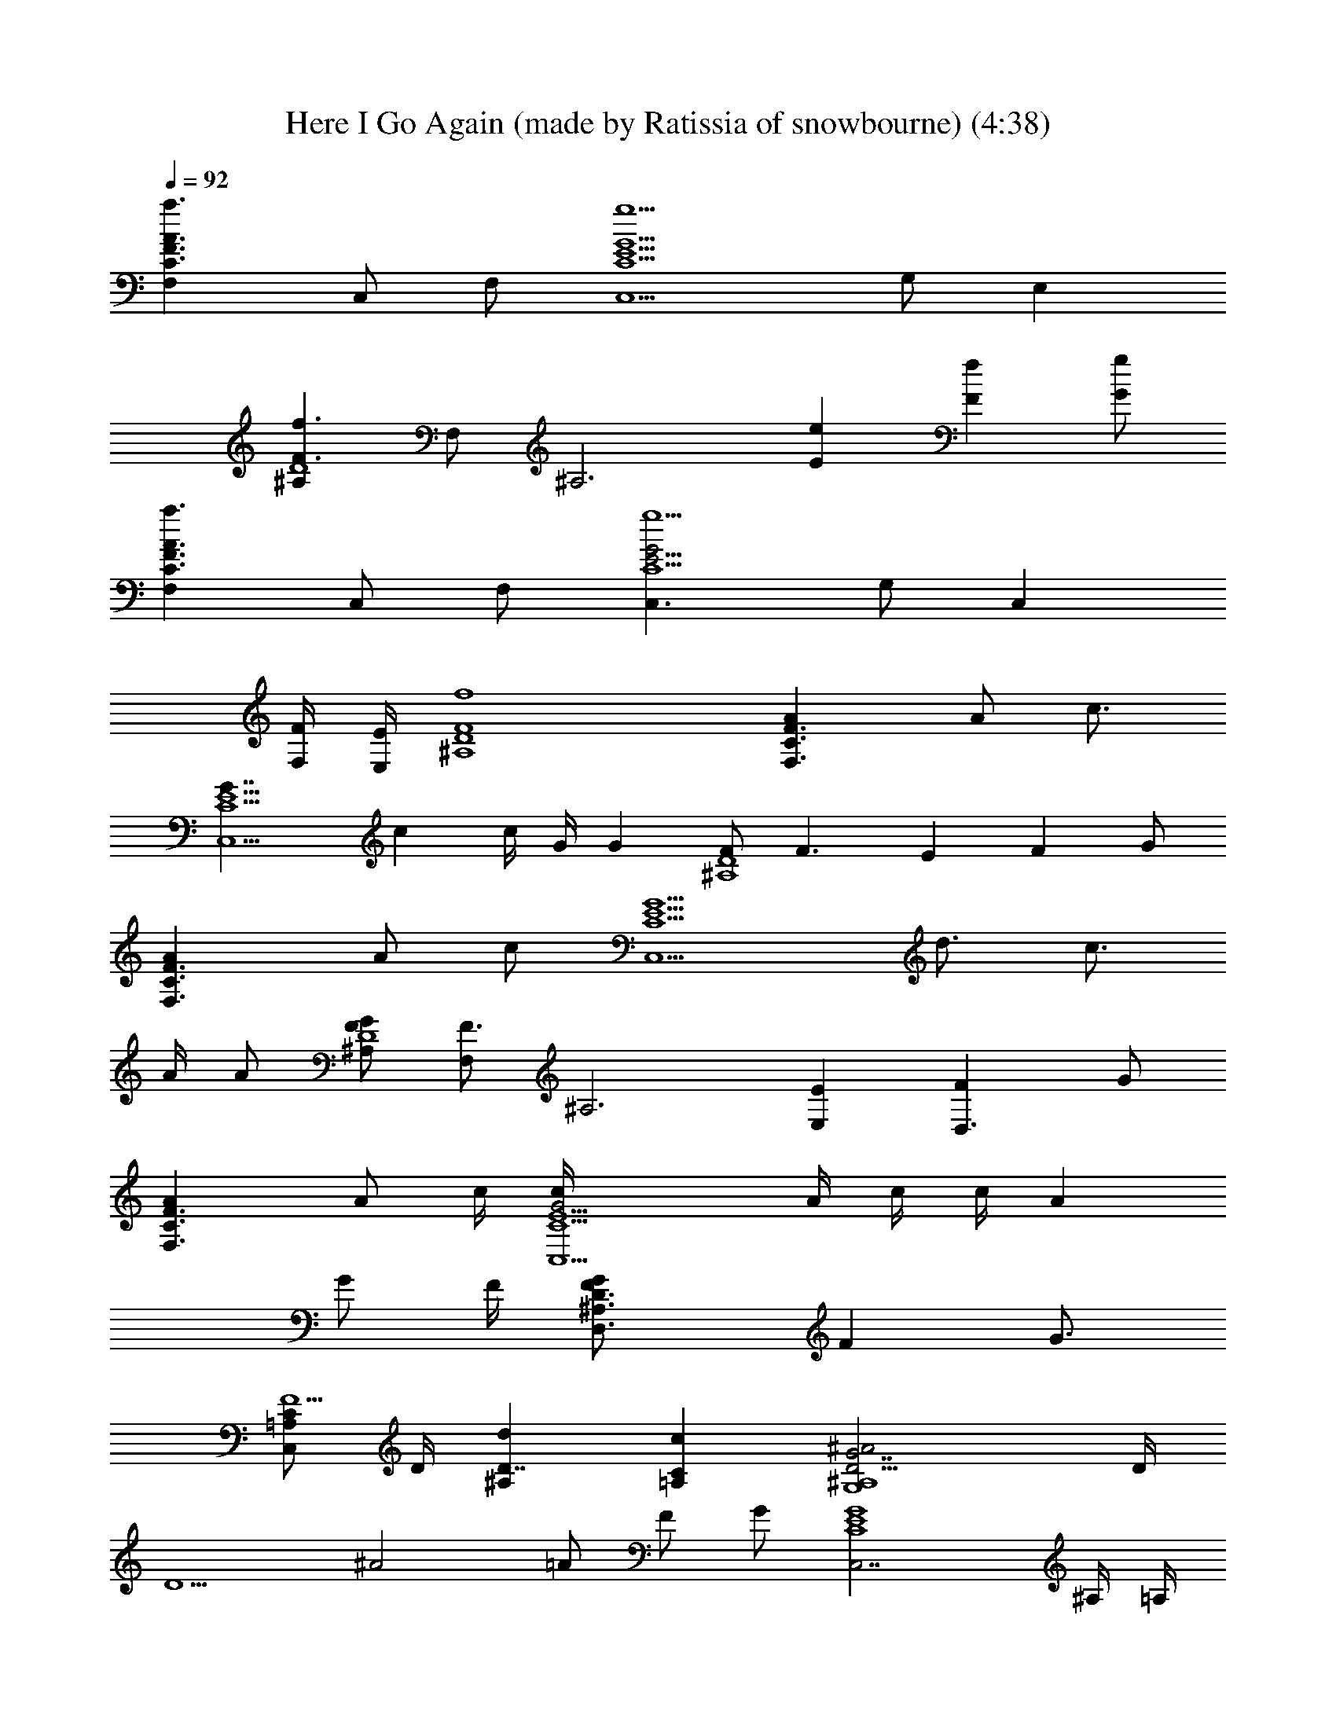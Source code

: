 X: 1
T: Here I Go Again (made by Ratissia of snowbourne) (4:38)
Z: Transcribed by RATISSIA
%  Original file: whitesnake (made by Ratissia of snowbourne) (4:38)
%  Transpose: -14
L: 1/4
Q: 92
K: C
[F3/2F,A3/2C3/2a3/2z/2] C,/2 F,/2 [C,5/2G5/2E5/2C5/2g5/2z] G,/2 E,
[^A,F3/2D4f3/2z/2] F,/2 [^A,3z/2] [Ee] [Ff] [G/2g/2]
[F,A3/2F3/2C3/2a3/2z/2] C,/2 F,/2 [C,3/2G2E9/4C5/2g5/2z] G,/2 [C,z/2]
[F/4F,/4] [E/4E,/4] [^A,4F4D4f4] [F,3/2AF3/2C3/2] [A/2z/4] [c3/4z/4]
[C,5/2G7/4E5/2C5/2z/2] c c/4 G/4 [Gz/2] [F/2D4^A,4] [F3/2z] E F G/2
[F,3/2AF3/2C3/2] [A/2z/4] [c/2z/4] [C,5/2G5/2E5/2C5/2z/4] d3/4 c3/4
A/4 A/2 [F/2D4^A,G/2] [F,/2F3/2] [^A,3z/2] [E,E] [D,3/2F] G/2
[F,3/2AF3/2C3/2] [A/2z/4] c/4 [C,5/2G2E5/2C5/2c/4] A/4 c/4 c/4 A
[G/2z/4] F/4 [D,3/2D3/2^A,3/2F/2G/2] [Fz/4] G3/4
[C/2=A,/2C,/2F5/2z/4] D/4 [^A,D7/4d] [C=A,c] [G7/2D5/4^A,4G,4^A2] D/4
[D5/2z/2] [^A2z/2] =A/2 F/2 G/2 [C,7/2G4E4C4] ^A,/4 =A,/4
[G,4G11/4D5/4^A,4] [D11/4z/4] ^A/2 ^A/2 =A/4 [G5/4z3/4] F/2
[G2E2C2C,2] [G/2E2C2C,2A/2] [Gz/2] A/2 G/2 [A3F3/2D/4D,4] D3/4
[D3z/2] [F5/2z/2] d A [G3/2D3/2^A,3/2g3/2^A4G,3/2]
[^A,5/2FD5/2f5/2z/2] G/2 [F3/2z/2] G/2 c/4 =A/4 [C3/2A4F3/2F,3/2]
[f5/2F5/2D5/2D,5/2] [g2G2D2^A,2G,2] [fFD^A,] [gGECC,]
[F,3/2A3/2F3/2C3/2z] c/4 c/4 [C,5/2G3/2E5/2C5/2c/2] c/2 A/2 [G3/4z/2]
A/4 [G3/4z/4] [F/2D4^A,4] [F3/2z] E F G/2 [F,3/2A3/2F3/2C3/4]
[C3/4z/4] c/4 c/4 [C,5/2G3/2E5/2C5/2c/4] A/4 c3/4 A/4 [G3/4z/2] A/4
[G/2z/4] [F/4D/2^A,] [F5/4z/4] [F,/2D7/2] [^A,3z/2] [E,E] [D,3/2F]
G/2 [F,3/2A3/2F3/2C3/2z3/4] f/4 [f3/4z/2] [C,5/2G5/2E5/2C5/2z/4] c/4
d/2 c/2 c/2 c/2 [D,3/2D3/2^A,3/2F11/4d/2] c/4 d/2 [c/2z/4]
[C/2=A,/2C,/2z/4] [G/2z/4] [^A,Ddz/4] A/4 G/4 [F5/4z/4] [C=A,c]
[G4D4^A,4G,4^A4z5/4] d/4 d/2 f f/2 d/2 [C,7/2G4E4C4d/2] c3/2 z3/2
^A,/4 [=A,/4d/4] [G,4G4D4^A,4f/2] f/4 f d/4 f/2 f/2 a/4 g/4 f/4
[g2z/4] [C,3/2c15/4G4E4] [^A,/4F,/4] [^A,/4F,/4] [^A,/2F,/2]
[C,/4G,/4] [C,/4G,/4] [C,/2G,] C,/4 [C,/4c/4]
[F,/2=A,/2C/2F/2C,/2a/2] [F,/2A,/2C/2F/2C,/2g/4] [f/2c/2] [g/4d/4]
[afz/2] [F/2D/2^A,/2F,/2] [F/2D/2^A,/2F,/2f/2d/2] [f/2d/2] [g/4e/4]
[f/4d/4] [G/2E/2C/2C,/2G,/2e] [E/2G/2C/2C,/2G,/2] z [FD^A,F,]
[GECC,G,z/2] [f/4c/4] [g/4d/4] [F,/2=A,/2C/2F/2C,/2a/2]
[F,/2A,/2C/2F/2C,/2a/2] [a/4f/4] [a/4f/4] [^agz/2] [F/2D/2^A,/2F,/2]
[F/2D/2^A,/2F,/2=a/2f/2] [a/4f/4] [a/4f/4] [g/4e/4] [f/4d/4]
[G/2E/2C/2C,/2G,/2e] [E/2G/2C/2C,/2G,/2] z [FD^A,F,] [GECC,G,z/2]
[f/4c/4] [g/4d/4] [F,/2=A,/2C/2F/2C,/2a/2] [F,/2A,/2C/2F/2C,/2g/4]
[f/2c/2] [g/2d/2] [afz/4] [F/2D/2^A,/2F,/2] [F/2D/2^A,/2F,/2z/4]
[f/4d/4] [f/2d/2] [f/4d/4] [g/4e/4] [G/2E/2C/2C,/2G,/2e]
[E/2G/2C/2C,/2G,/2] z [F,^A,] =A,/4 ^A,/4 =A,/2 [G,/4d3^A5/4G4] G,/4
G,/4 G,/4 [^A,/4F,/4] [C/4G,/4^A/4] [F,5/2^A,5/2^A/2] ^A/2 [^A3/2z/2]
d/2 d/2 [G,C,e4c4G4] D,/4 E,/4 [C2G,2] [=A,/2z/4] G,/4 [G,/4d4^AG3]
G,/4 G,/4 G,/4 [^A,/4F,/4^A/4] [C/4G,/4^A/2] [^A,5/2F,5/2z/4]
[^A9/4z3/4] =A/2 [G3/4z/4] F/2 G/4 [G,2C,2e2c2G2] [F,^A,fd^A]
[G,C,gec] [=A3/4F3/2C3/2F,3/2a3/2] A/4 [A/2z/4] c/4
[GE5/2C5/2F,c/4g2] A/4 c/2 [F,/2G/2] [F,/2G/2] [F,/2G/2f/4] [A/4e/4]
[F/4D3/2^A,3/2G/4f3/2] [F2z3/4] F,/2 [EC^A,E,e] [FC^A,F,/2f] F,/2
[G/2C/2^A,/2F,/2g/2] [AF3/2C3/2F,3/2a3/2] [A/2z/4] c/4
[G3/2E5/2C5/2C,c/2g2] [dz/2] F,/2 [F,/2G/2] [F,/2G/2f/4] [A/4e/4]
[F/4D3/2^A,3/2G/4f3/2] [F2z3/4] F,/2 [EC^A,E,e] [FC^A,F,/2f] F,/2
[G/2C/2^A,/2F,/2g/2] [A2F2C2F,2a3/2z] c/4 c/4 [c/4a/2] c/4
[G2E2C2C,2fg3/2] d/2 [c/4g/2] c/4 [F2D2^A,2F,2D,2f2] d/2 d/2 A/4 G/4
[F2D^A,F,/2] F,/2 [EC=A,F,/2] F,/2 [G,/4d5/4^A4G4] G,/4 G,/4 G,/4
[^A,/4F,/4] [C/4G,/4d/4] [^A,5/2F,5/2d2z/2] f f/2 [dz/2]
[G,C,e4c/2G4] [c7/2z/2] D,/4 E,/4 [C2G,2] ^A,/4 [=A,/4d/4]
[G,/4d7/4^A4G4f/2] G,/4 [G,/4f/4] [G,/4f] [^A,/4F,/4] [C/4G,/4]
[^A,5/2F,5/2z/4] [d9/4z/4] f/2 f/2 a/4 g/4 f/4 [g2z/4]
[G,3/2C,3/2e2c2G2] [G,/4C,/4] [G,/4C,/4] [F,/2^A,/2] [F,/4^A,/4]
[^A,/4F,/4] [G,C,z3/4] [f/4c/4] [F,/2=A,/2C/2F/2C,/2a/2]
[F,/2A,/2C/2F/2C,/2g/4] [f/2c/2] [g/4d/4] [afz/2] [F/2D/2^A,/2F,/2]
[F/2D/2^A,/2F,/2f/2d/2] [f/2d/2] [g/4e/4] [f/4d/4]
[G/2E/2C/2C,/2G,/2e] [E/2G/2C/2C,/2G,/2] z [FD^A,F,] [GECC,G,z/2]
[f/4c/4] [g/4d/4] [F,/2=A,/2C/2F/2C,/2a/2] [F,/2A,/2C/2F/2C,/2a/2]
[a/4f/4] [a/4f/4] [^agz/2] [F/2D/2^A,/2F,/2] [F/2D/2^A,/2F,/2=a/2f/2]
[a/4f/4] [a/4f/4] [f/4a/4] [^a3/4g3/4z/4] [G/2E/2C/2C,/2G,/2]
[E/2G/2C/2C,/2G,/2c'/2] z [FD^A,F,] [GECC,G,z/2] [f/4c/4] [g/4d/4]
[F,/2=A,/2C/2F/2C,/2=a/2] [F,/2A,/2C/2F/2C,/2g/4] [f/2c/2] [g/2d/2]
[afz/4] [F/2D/2^A,/2F,/2] [F/2D/2^A,/2F,/2z/4] [f/4d/4] [f/2d/2]
[f/4d/4] [g/4e/4] [G/2E/2C/2C,/2G,/2e] [E/2G/2C/2C,/2G,/2] z [F,^A,]
=A,/4 ^A,/4 =A,/2 [G,/4d5/4^A4G4] G,/4 G,/4 G,/4 [^A,/4F,/4]
[C/4G,/4d/4] [F,5/2^A,5/2d5/2z/2] a/2 g/2 f/2 g/2 [G,C,e4c4G4g2] D,/4
E,/4 [C2G,2] [=A,/2z/4] G,/4 [G,/4d4^A4G4] G,/4 G,/4 G,/4 [^A,/4F,/4]
[C/4G,/4f/4] [^A,5/2F,5/2f/2] a/2 g/4 f/2 f/2 [gz/4] [e2c3/2G2z/2]
D,/4 E,/4 G,/2 [D,/4c/2] E,/4 [=A,2fd^Aa/2] g/2 [g/2eca/2] [g/2z/4]
f/4 [=A3/2f3/2D3/2F3/2A,3/2d2] [e5/2A5/2D,7/4A,5/2D5/2E5/2] D,/4 F,/4
D,/4 [f3/2^A3/2D,G,F3/2D3/2] z/2 [g2^A5/2G,2G5/2D5/2^A,5/2] a/2 a/2
a/2 [F,/4g/2] [E,/4f/4] [=A3/2f3/2=A,3/2D,F3/2D3/2] d3/4 z/2
[e5/2A5/2D,7/4A,5/2E5/2D5/2] D,/4 F,/4 D,/4 [f3/2^A3/2D,G,F3/2D5/4]
[C/4G,/4] [D/4A,/4] [g/2^A5/2A,/2D5/2G5/2^A,5/2] [C3/2G,3/2gz/2] f/2
[gz/2] [F,/4f/4] [E,/4a3/4] [=A3/2f3/2D3/2F3/2=A,3/2z/2] c'/4 a/2 g/4
[e5/2A5/2D,3/2A,5/2D5/2E5/2] d z/2 D,/4 F,/4 D,/4
[f3/2^A3/2D,5/4G,5/4F3/2D3/2] D,/4 [g/2^A5/2F,/4G5/2D5/2^A,5/2] D,/4
[=A,/4g2] F,/4 [G,/4f/2] G,/4 [D,/4e5/2] F,/4 D,/4 C,/4
[d3/2a3/2D3/2=A3/2F3/2] [d5/2a5/2D,7/4A,7/4D5/2A5/2] D,/4 F,/4 D,/4
[d2c'2g2D,2G,2^A2] [c'gdF,^A,^A] [c'geG,C,G] [f7/2=A3/2F3/2C3/2a3/2z]
=A,3/8 [^A,/4z/8] [G5/2E5/2C/8] [C19/8z/8] [g2z/4] G,3/2 [F/2f/2z/4]
e/8 z/8 [f5/2F5/8D3/2^A,z3/8] E/4 [F7/8z3/8] ^A,/2 [EC^A,e]
[FC^A,f3/2z/2] D3/8 [E/4z/8] [G/2C/2^A,/2g/2z/8] F3/8
[f7/2A3/2F3/2C3/2G/4a3/2] G5/4 [G/2E5/2C7/8g2z/4] F/4 [G13/8z3/8]
[Cz/4] G,3/8 G,3/8 [C5/8z/8] [f/2z/8] [G3/8z/8] e/4
[f5/2F5/4D3/2^A,3/2] F/4 [EC^A,Fe] [F3/2C^A,f3/2] [G/2C/2^A,/2g/2]
[a2f2c2A2F2C2] g [g/2e2c3/4G2E2C2] [g3/2z/4] [c11/8z5/4]
[f2d2^A2F7/4D3/2^A,2] E,/8 F,/8 D,/8 E,/8 F,/8 G,/8 F,/4 E,/8 F,/8
[D/2z/8] E/8 [F/4z/8] G/8 [fd7/8^A5/8F/4D^A,] E/8 [F3/4z/8] G/8 =A/8
[^A3/8z/8] c/8 d/8 [e5/8c3/4=AEC=A,] d/4 [e3/8z/8] c/4
[a4G,/4d5/4^A4G4] G,/4 G,/4 G,/4 [^A,/4F,/4] [C/4G,/4d/4]
[^A,5/2F,5/2d2z/2] f f/2 [dz/2] [G,C,e4c/2G4] [c7/2z/2] D,/4 E,/4
[C2G,2] ^A,/4 [=A,/4d/4] [G,/4d7/4^A4G4f/2] G,/4 [G,/4f/4] [G,/4f]
[^A,/4F,/4] [C/4G,/4] [^A,5/2F,5/2z/4] [d9/4z/4] f/2 f/2 a/4 g/4 f/4
[g2z/4] [G,3/2C,3/2e2c2G2] [G,/4C,/4] [G,/4C,/4] [F,/2^A,/2]
[F,/4^A,/4] [^A,/4F,/4] [G,C,z3/4] [f/4c/4] [F,/2=A,/2C/2F/2C,/2a/2]
[F,/2A,/2C/2F/2C,/2g/4] [f/2c/2] [g/4d/4] [afz/2] [F/2D/2^A,/2F,/2]
[F/2D/2^A,/2F,/2f/2d/2] [f/2d/2] [g/4e/4] [f/4d/4]
[G/2E/2C/2C,/2G,/2e] [E/2G/2C/2C,/2G,/2] z [FD^A,F,] [GECC,G,z/2]
[f/4c/4] [g/4d/4] [F,/2=A,/2C/2F/2C,/2a/2] [F,/2A,/2C/2F/2C,/2a/2]
[a/4f/4] [a/4f/4] [^agz/2] [F/2D/2^A,/2F,/2] [F/2D/2^A,/2F,/2=a/2f/2]
[a/4f/4] [a/4f/4] [f/4a/4] [^a3/4g3/4z/4] [G/2E/2C/2C,/2G,/2]
[E/2G/2C/2C,/2G,/2c'/2] z [FD^A,F,] [GECC,G,z/2] [f/4c/4] [g/4d/4]
[F,/2=A,/2C/2F/2C,/2=a/2] [F,/2A,/2C/2F/2C,/2g/4] [f/2c/2] [g/2d/2]
[afz/4] [F/2D/2^A,/2F,/2] [F/2D/2^A,/2F,/2z/4] [f/4d/4] [f/2d/2]
[f/4d/4] [g/4e/4] [G/2E/2C/2C,/2G,/2e] [E/2G/2C/2C,/2G,/2] z [F,^A,]
=A,/4 ^A,/4 =A,/2 [G,/4d5/4^A4G4] G,/4 G,/4 G,/4 [^A,/4F,/4]
[C/4G,/4d/4] [F,5/2^A,5/2d5/2z/2] a/2 g/2 f/2 g/2 [G,C,e4c4G4g2] D,/4
E,/4 [C2G,2] [=A,/2z/4] G,/4 [G,/4d4^A4G4] G,/4 G,/4 G,/4 [^A,/4F,/4]
[C/4G,/4f/4] [F,5/2^A,5/2f/2] a/2 g/4 f/2 f/2 [gz/4]
[G,3/2C,3/2e2c2G2] [C,/4G,/4] [C,/4G,/4] [F,/2^A,/2fd^A] [F,/4^A,/4]
[F,/4^A,/4] [G,C,gec3/4] [f/4c/4] [F,/2=A,/2C/2F/2C,/2a/2]
[F,/2A,/2C/2F/2C,/2g/4] [f/2c/2] [g/4d/4] [afz/2] [F/2D/2^A,/2F,/2]
[F/2D/2^A,/2F,/2f/2d/2] [f/2d/2] [g/4e/4] [f/4d/4]
[G/2E/2C/2C,/2G,/2e] [E/2G/2C/2C,/2G,/2] z [FD^A,F,] [GECC,G,z/2]
[f/4c/4] [g/4d/4] [F,/2=A,/2C/2F/2C,/2a/2] [F,/2A,/2C/2F/2C,/2a/2]
[a/4f/4] [a/4f/4] [^agz/2] [F/2D/2^A,/2F,/2] [F/2D/2^A,/2F,/2=a/2f/2]
[a/4f/4] [a/4f/4] [^a3/4g3/4z/2] [G/2E/2C/2C,/2G,/2z/4]
[c'3/4=a3/4z/4] [E/2G/2C/2C,/2G,/2] z [FD^A,F,] [GECC,G,z/2] [f/4c/4]
[g/4d/4] [F,/2=A,/2C/2F/2C,/2a/2] [F,/2A,/2C/2F/2C,/2g/4] [f/2c/2]
[g/2d/2] [afz/4] [F/2D/2^A,/2F,/2] [F/2D/2^A,/2F,/2z/4] [f/4d/4]
[f/2d/2] [f/4d/4] [g/4e/4] [G/2E/2C/2C,/2G,/2e] [E/2G/2C/2C,/2G,/2] z
[F,^A,] =A,/4 ^A,/4 =A,/2 [G,/4d5/4^A4G4] G,/4 G,/4 G,/4 [^A,/4F,/4]
[C/4G,/4d/4] [F,5/2^A,5/2d5/2z/2] a/2 g/2 f/2 [gz/2] [G,C,e4c/2G4]
[c13/4z/2] D,/4 E,/4 [C2G,2] [=A,/2z/4] [G,/4c/4] [G,/4d4^A4G4f/2]
G,/4 [G,/4f/4] [G,/4f] [^A,/4F,/4] [C/4G,/4] [^A,5/2F,5/2z/4] f/4 a/2
^a/2 c' [G,2C,2e2c2G2=a/2] g/2 z [F,^A,fd^A] [G,C,gec3/4] c/4
[F,/2=A,/2C/2F/2C,/2a/2] [F,/2A,/2C/2F/2C,/2g/4] [f/2c/2] [g/4d/4]
[afz/2] [F/2D/2^A,/2F,/2] [F/2D/2^A,/2F,/2f/2d/2] [f/2d/2] [g/4e/4]
[f/4d/4] [G/2E/2C/2C,/2G,/2e] [E/2G/2C/2C,/2G,/2] z [FD^A,F,]
[GECC,G,z/2] [f/4c/4] [g/4d/4] [F,/2=A,/2C/2F/2C,/2a/2]
[F,/2A,/2C/2F/2C,/2a/2] [a/4f/4] [a/4f/4] [^agz/2] [F/2D/2^A,/2F,/2]
[F/2D/2^A,/2F,/2=a/2f/2] [a/4f/4] [a/4f/4] [^a3/4g3/4z/2]
[G/2E/2C/2C,/2G,/2z/4] [c'3/4=a3/4z/4] [E/2G/2C/2C,/2G,/2] z
[FD^A,F,] [GECC,G,z/2] [f/4c/4] [g/4d/4] [F,/2=A,/2C/2F/2C,/2a/2]
[F,/2A,/2C/2F/2C,/2g/4] [f/2c/2] [g/2d/2] [afz/4] [F/2D/2^A,/2F,/2]
[F/2D/2^A,/2F,/2z/4] [f/4d/4] [f/2d/2] [f/4d/4] [g/4e/4]
[G/2E/2C/2C,/2G,/2e] [E/2G/2C/2C,/2G,/2] z [F,^A,] =A,/4 ^A,/4 =A,/2
[G,/4d5/4^A4G4] G,/4 G,/4 G,/4 [^A,/4F,/4] [C/4G,/4d/4]
[F,5/2^A,5/2d5/2z/2] a/2 g/2 f/2 [gz/2] [G,C,e4c/2G4] [c13/4z/2] D,/4
E,/4 [C2G,2] [=A,/2z/4] [G,/4c/4] [G,/4d4^A4G4f/2] G,/4 [G,/4f/4]
[G,/4f] [^A,/4F,/4] [C/4G,/4] [^A,5/2F,5/2z/4] f/4 a/2 ^a/2 c'
[G,2C,2e2c2G2=a/2] g/2 z [F,^A,fd^A] [G,C,gec] [F/2C/2=A,/2C,/2F,/2]
[F/2C/2A,/2C,/2F,/2] z [F/2C/2A,/2C,/2F,/2] 
